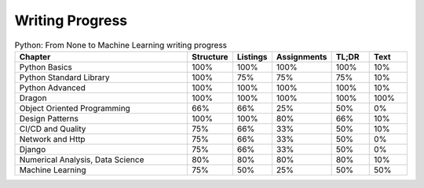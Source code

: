 Writing Progress
================

.. csv-table:: Python: From None to Machine Learning writing progress
    :widths: 50, 10, 10, 10, 10, 10
    :header: "Chapter", "Structure", "Listings", "Assignments", "TL;DR", "Text"

    "Python Basics",                    "100%", "100%", "100%", "100%", "10%"
    "Python Standard Library",          "100%", "75%",  "75%",  "75%",  "10%"
    "Python Advanced",                  "100%", "100%", "100%", "100%", "10%"
    "Dragon",                           "100%", "100%", "100%", "100%", "100%"
    "Object Oriented Programming",      "66%",  "66%",  "25%",  "50%",  "0%"
    "Design Patterns",                  "100%", "100%", "80%",  "66%",  "10%"
    "CI/CD and Quality",                "75%",  "66%",  "33%",  "50%",  "10%"
    "Network and Http",                 "75%",  "66%",  "33%",  "50%",  "0%"
    "Django",                           "75%",  "66%",  "33%",  "50%",  "0%"
    "Numerical Analysis, Data Science", "80%",  "80%",  "80%",  "80%",  "10%"
    "Machine Learning",                 "75%",  "50%",  "25%",  "50%",  "50%"

